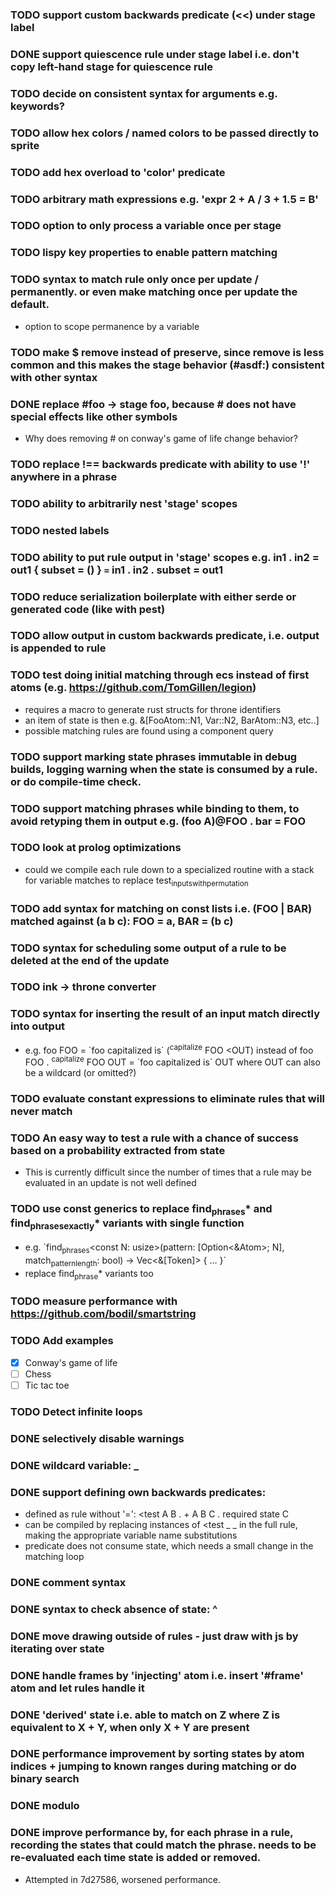 *** TODO support custom backwards predicate (<<) under stage label
*** DONE support quiescence rule under stage label i.e. don't copy left-hand stage for quiescence rule
    CLOSED: [2021-04-30 Fri 11:16]
*** TODO decide on consistent syntax for arguments e.g. keywords?
*** TODO allow hex colors / named colors to be passed directly to sprite
*** TODO add hex overload to 'color' predicate
*** TODO arbitrary math expressions e.g. 'expr 2 + A / 3 + 1.5 = B'
*** TODO option to only process a variable once per stage
*** TODO lispy key properties to enable pattern matching
*** TODO syntax to match rule only once per update / permanently. or even make matching once per update the default.
  - option to scope permanence by a variable
*** TODO make $ remove instead of preserve, since remove is less common and this makes the stage behavior (#asdf:) consistent with other syntax
*** DONE replace #foo -> stage foo, because # does not have special effects like other symbols
    CLOSED: [2021-04-29 Thu 15:24]
    - Why does removing # on conway's game of life change behavior?
*** TODO replace !== backwards predicate with ability to use '!' anywhere in a phrase
*** TODO ability to arbitrarily nest 'stage' scopes
*** TODO nested labels
*** TODO ability to put rule output in 'stage' scopes e.g. in1 . in2 = out1 { subset = () } === in1 . in2 . subset = out1
*** TODO reduce serialization boilerplate with either serde or generated code (like with pest)
*** TODO allow output in custom backwards predicate, i.e. output is appended to rule
*** TODO test doing initial matching through ecs instead of first atoms (e.g. https://github.com/TomGillen/legion)
  - requires a macro to generate rust structs for throne identifiers
  - an item of state is then e.g. &[FooAtom::N1, Var::N2, BarAtom::N3, etc..]
  - possible matching rules are found using a component query
*** TODO support marking state phrases immutable in debug builds, logging warning when the state is consumed by a rule. or do compile-time check.
*** TODO support matching phrases while binding to them, to avoid retyping them in output e.g. (foo A)@FOO . bar = FOO
*** TODO look at prolog optimizations
    - could we compile each rule down to a specialized routine with a stack for variable matches to replace test_inputs_with_permutation
*** TODO add syntax for matching on const lists i.e. (FOO | BAR) matched against (a b c): FOO = a, BAR = (b c)
*** TODO syntax for scheduling some output of a rule to be deleted at the end of the update
*** TODO ink -> throne converter
*** TODO syntax for inserting the result of an input match directly into output
  - e.g.   foo FOO = `foo capitalized is` (^capitalize FOO <OUT)
         instead of
           foo FOO . ^capitalize FOO OUT = `foo capitalized is` OUT
         where OUT can also be a wildcard (or omitted?)
*** TODO evaluate constant expressions to eliminate rules that will never match
*** TODO An easy way to test a rule with a chance of success based on a probability extracted from state
  - This is currently difficult since the number of times that a rule may be evaluated in an update is not well defined
*** TODO use const generics to replace find_phrases* and find_phrases_exactly* variants with single function
  - e.g. `find_phrases<const N: usize>(pattern: [Option<&Atom>; N], match_pattern_length: bool) -> Vec<&[Token]> { ... }`
  - replace find_phrase* variants too
*** TODO measure performance with https://github.com/bodil/smartstring
*** TODO Add examples
    - [X] Conway's game of life
    - [ ] Chess
    - [ ] Tic tac toe
*** TODO Detect infinite loops
*** DONE selectively disable warnings
  CLOSED: [2020-01-24 Fri 14:24]
*** DONE wildcard variable: _
*** DONE support defining own backwards predicates:
  - defined as rule without '=': <test A B . + A B C . required state C
  - can be compiled by replacing instances of <test _ _ in the full rule, making the appropriate variable name substitutions
  - predicate does not consume state, which needs a small change in the matching loop
*** DONE comment syntax
*** DONE syntax to check absence of state: ^
*** DONE move drawing outside of rules - just draw with js by iterating over state
*** DONE handle frames by 'injecting' atom i.e. insert '#frame' atom and let rules handle it
*** DONE 'derived' state i.e. able to match on Z where Z is equivalent to X + Y, when only X + Y are present
*** DONE performance improvement by sorting states by atom indices + jumping to known ranges during matching or do binary search
*** DONE modulo
*** DONE improve performance by, for each phrase in a rule, recording the states that could match the phrase. needs to be re-evaluated each time state is added or removed.
  - Attempted in 7d27586, worsened performance.

